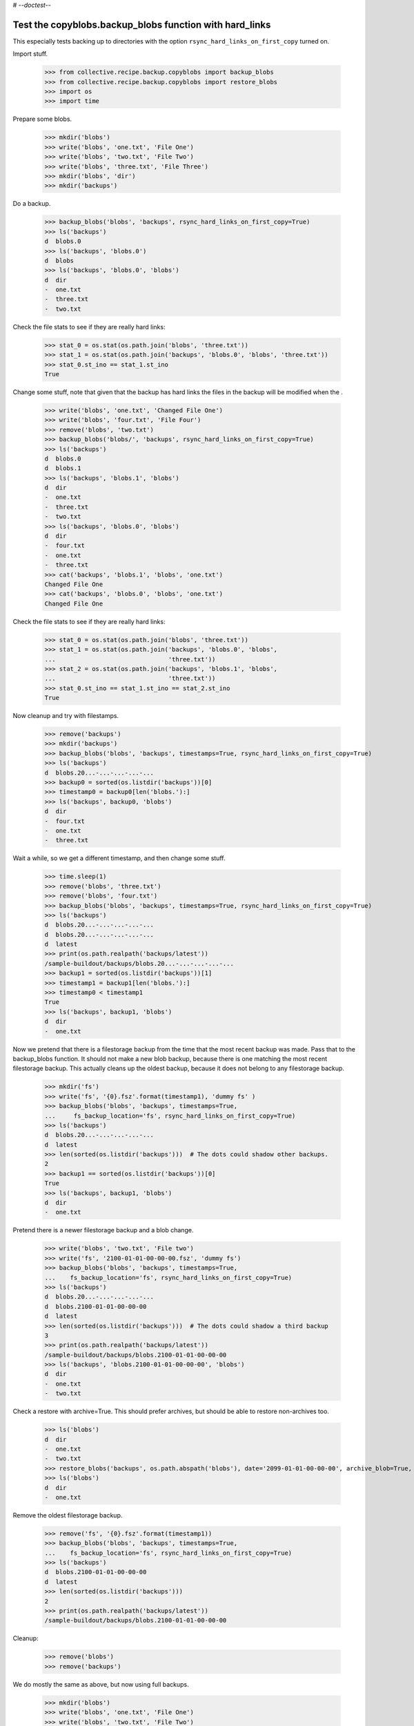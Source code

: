 # -*-doctest-*-

Test the copyblobs.backup_blobs function with hard_links
========================================================

This especially tests backing up to directories with the option
``rsync_hard_links_on_first_copy`` turned on.


Import stuff.

    >>> from collective.recipe.backup.copyblobs import backup_blobs
    >>> from collective.recipe.backup.copyblobs import restore_blobs
    >>> import os
    >>> import time

Prepare some blobs.

    >>> mkdir('blobs')
    >>> write('blobs', 'one.txt', 'File One')
    >>> write('blobs', 'two.txt', 'File Two')
    >>> write('blobs', 'three.txt', 'File Three')
    >>> mkdir('blobs', 'dir')
    >>> mkdir('backups')

Do a backup.

    >>> backup_blobs('blobs', 'backups', rsync_hard_links_on_first_copy=True)
    >>> ls('backups')
    d  blobs.0
    >>> ls('backups', 'blobs.0')
    d  blobs
    >>> ls('backups', 'blobs.0', 'blobs')
    d  dir
    -  one.txt
    -  three.txt
    -  two.txt

Check the file stats to see if they are really hard links:

    >>> stat_0 = os.stat(os.path.join('blobs', 'three.txt'))
    >>> stat_1 = os.stat(os.path.join('backups', 'blobs.0', 'blobs', 'three.txt'))
    >>> stat_0.st_ino == stat_1.st_ino
    True

Change some stuff, note that given that the backup
has hard links the files in the backup will be modified when the .

    >>> write('blobs', 'one.txt', 'Changed File One')
    >>> write('blobs', 'four.txt', 'File Four')
    >>> remove('blobs', 'two.txt')
    >>> backup_blobs('blobs/', 'backups', rsync_hard_links_on_first_copy=True)
    >>> ls('backups')
    d  blobs.0
    d  blobs.1
    >>> ls('backups', 'blobs.1', 'blobs')
    d  dir
    -  one.txt
    -  three.txt
    -  two.txt
    >>> ls('backups', 'blobs.0', 'blobs')
    d  dir
    -  four.txt
    -  one.txt
    -  three.txt
    >>> cat('backups', 'blobs.1', 'blobs', 'one.txt')
    Changed File One
    >>> cat('backups', 'blobs.0', 'blobs', 'one.txt')
    Changed File One

Check the file stats to see if they are really hard links:

    >>> stat_0 = os.stat(os.path.join('blobs', 'three.txt'))
    >>> stat_1 = os.stat(os.path.join('backups', 'blobs.0', 'blobs',
    ...                               'three.txt'))
    >>> stat_2 = os.stat(os.path.join('backups', 'blobs.1', 'blobs',
    ...                               'three.txt'))
    >>> stat_0.st_ino == stat_1.st_ino == stat_2.st_ino
    True

Now cleanup and try with filestamps.

    >>> remove('backups')
    >>> mkdir('backups')
    >>> backup_blobs('blobs', 'backups', timestamps=True, rsync_hard_links_on_first_copy=True)
    >>> ls('backups')
    d  blobs.20...-...-...-...-...
    >>> backup0 = sorted(os.listdir('backups'))[0]
    >>> timestamp0 = backup0[len('blobs.'):]
    >>> ls('backups', backup0, 'blobs')
    d  dir
    -  four.txt
    -  one.txt
    -  three.txt

Wait a while, so we get a different timestamp, and then change some stuff.

    >>> time.sleep(1)
    >>> remove('blobs', 'three.txt')
    >>> remove('blobs', 'four.txt')
    >>> backup_blobs('blobs', 'backups', timestamps=True, rsync_hard_links_on_first_copy=True)
    >>> ls('backups')
    d  blobs.20...-...-...-...-...
    d  blobs.20...-...-...-...-...
    d  latest
    >>> print(os.path.realpath('backups/latest'))
    /sample-buildout/backups/blobs.20...-...-...-...-...
    >>> backup1 = sorted(os.listdir('backups'))[1]
    >>> timestamp1 = backup1[len('blobs.'):]
    >>> timestamp0 < timestamp1
    True
    >>> ls('backups', backup1, 'blobs')
    d  dir
    -  one.txt

Now we pretend that there is a filestorage backup from the time that
the most recent backup was made.
Pass that to the backup_blobs function.
It should not make a new blob backup, because there is one matching
the most recent filestorage backup.
This actually cleans up the oldest backup, because it does not belong
to any filestorage backup.

    >>> mkdir('fs')
    >>> write('fs', '{0}.fsz'.format(timestamp1), 'dummy fs' )
    >>> backup_blobs('blobs', 'backups', timestamps=True,
    ...     fs_backup_location='fs', rsync_hard_links_on_first_copy=True)
    >>> ls('backups')
    d  blobs.20...-...-...-...-...
    d  latest
    >>> len(sorted(os.listdir('backups')))  # The dots could shadow other backups.
    2
    >>> backup1 == sorted(os.listdir('backups'))[0]
    True
    >>> ls('backups', backup1, 'blobs')
    d  dir
    -  one.txt

Pretend there is a newer filestorage backup and a blob change.

    >>> write('blobs', 'two.txt', 'File two')
    >>> write('fs', '2100-01-01-00-00-00.fsz', 'dummy fs')
    >>> backup_blobs('blobs', 'backups', timestamps=True,
    ...    fs_backup_location='fs', rsync_hard_links_on_first_copy=True)
    >>> ls('backups')
    d  blobs.20...-...-...-...-...
    d  blobs.2100-01-01-00-00-00
    d  latest
    >>> len(sorted(os.listdir('backups')))  # The dots could shadow a third backup
    3
    >>> print(os.path.realpath('backups/latest'))
    /sample-buildout/backups/blobs.2100-01-01-00-00-00
    >>> ls('backups', 'blobs.2100-01-01-00-00-00', 'blobs')
    d  dir
    -  one.txt
    -  two.txt

Check a restore with archive=True.
This should prefer archives, but should be able to restore non-archives too.

    >>> ls('blobs')
    d  dir
    -  one.txt
    -  two.txt
    >>> restore_blobs('backups', os.path.abspath('blobs'), date='2099-01-01-00-00-00', archive_blob=True, timestamps=True)
    >>> ls('blobs')
    d  dir
    -  one.txt

Remove the oldest filestorage backup.

    >>> remove('fs', '{0}.fsz'.format(timestamp1))
    >>> backup_blobs('blobs', 'backups', timestamps=True,
    ...    fs_backup_location='fs', rsync_hard_links_on_first_copy=True)
    >>> ls('backups')
    d  blobs.2100-01-01-00-00-00
    d  latest
    >>> len(sorted(os.listdir('backups')))
    2
    >>> print(os.path.realpath('backups/latest'))
    /sample-buildout/backups/blobs.2100-01-01-00-00-00

Cleanup:

    >>> remove('blobs')
    >>> remove('backups')

We do mostly the same as above, but now using full backups.

    >>> mkdir('blobs')
    >>> write('blobs', 'one.txt', 'File One')
    >>> write('blobs', 'two.txt', 'File Two')
    >>> write('blobs', 'three.txt', 'File Three')
    >>> mkdir('blobs', 'dir')
    >>> mkdir('backups')
    >>> backup_blobs('blobs', 'backups', full=True, rsync_hard_links_on_first_copy=True)
    >>> ls('backups')
    d  blobs.0
    >>> ls('backups', 'blobs.0')
    d  blobs
    >>> ls('backups', 'blobs.0', 'blobs')
    d  dir
    -  one.txt
    -  three.txt
    -  two.txt

Check the file stats to see if they are really hard links:

    >>> stat_0 = os.stat(os.path.join('blobs', 'three.txt'))
    >>> stat_1 = os.stat(os.path.join('backups', 'blobs.0', 'blobs', 'three.txt'))
    >>> stat_0.st_ino == stat_1.st_ino
    True

Change some stuff.

    >>> write('blobs', 'one.txt', 'Changed File One')
    >>> write('blobs', 'four.txt', 'File Four')
    >>> remove('blobs', 'two.txt')
    >>> backup_blobs('blobs', 'backups', full=True, rsync_hard_links_on_first_copy=True)
    >>> ls('backups')
    d  blobs.0
    d  blobs.1
    >>> ls('backups', 'blobs.1', 'blobs')
    d  dir
    -  one.txt
    -  three.txt
    -  two.txt
    >>> ls('backups', 'blobs.0', 'blobs')
    d  dir
    -  four.txt
    -  one.txt
    -  three.txt
    >>> cat('backups', 'blobs.1', 'blobs', 'one.txt')
    Changed File One
    >>> cat('backups', 'blobs.0', 'blobs', 'one.txt')
    Changed File One

Check the file stats.  We did full copies, but these should still
be hard links.

    >>> stat_0 = os.stat(os.path.join('blobs', 'three.txt'))
    >>> stat_1 = os.stat(os.path.join('backups', 'blobs.0', 'blobs', 'three.txt'))
    >>> stat_2 = os.stat(os.path.join('backups', 'blobs.1', 'blobs', 'three.txt'))
    >>> stat_0.st_ino == stat_1.st_ino == stat_2.st_ino
    True

    >>> backup_blobs('blobs', 'backups', timestamps=True, rsync_hard_links_on_first_copy=True)
    >>> ls('backups')
    d  blobs.0
    d  blobs.1
    d  blobs.20...

Cleanup:

    >>> remove('blobs')
    >>> remove('backups')
